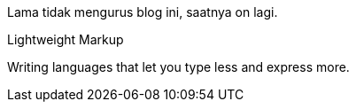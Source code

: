 :page-title     : On lagi
:page-signed-by : Deo Valiandro. M <valiandrod@gmail.com>
:page-layout    : default
:page-time      : 2023-03-12


Lama tidak mengurus blog ini, saatnya on lagi.

.Lightweight Markup
****
Writing languages that let you type less and express more.
****